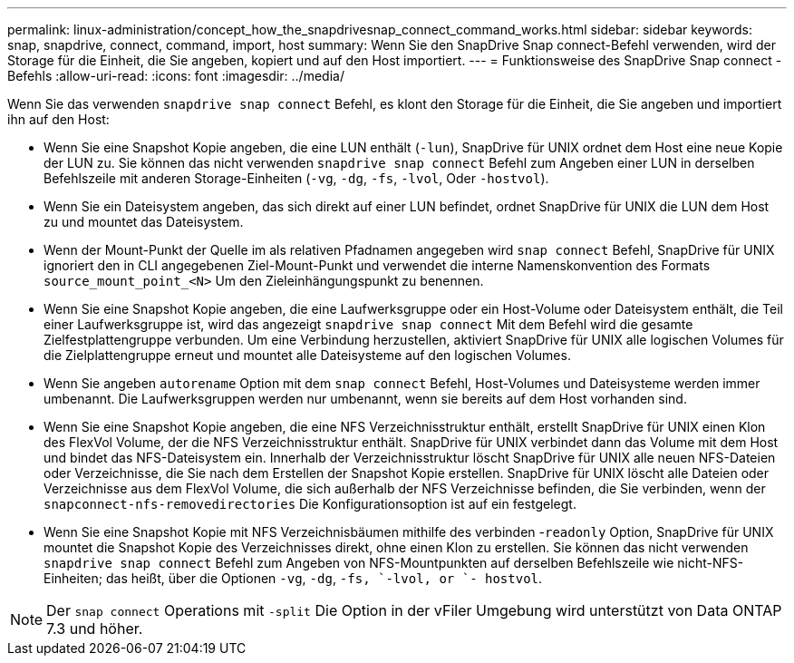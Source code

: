 ---
permalink: linux-administration/concept_how_the_snapdrivesnap_connect_command_works.html 
sidebar: sidebar 
keywords: snap, snapdrive, connect, command, import, host 
summary: Wenn Sie den SnapDrive Snap connect-Befehl verwenden, wird der Storage für die Einheit, die Sie angeben, kopiert und auf den Host importiert. 
---
= Funktionsweise des SnapDrive Snap connect -Befehls
:allow-uri-read: 
:icons: font
:imagesdir: ../media/


[role="lead"]
Wenn Sie das verwenden `snapdrive snap connect` Befehl, es klont den Storage für die Einheit, die Sie angeben und importiert ihn auf den Host:

* Wenn Sie eine Snapshot Kopie angeben, die eine LUN enthält (`-lun`), SnapDrive für UNIX ordnet dem Host eine neue Kopie der LUN zu. Sie können das nicht verwenden `snapdrive snap connect` Befehl zum Angeben einer LUN in derselben Befehlszeile mit anderen Storage-Einheiten (`-vg`, `-dg`, `-fs`, `-lvol`, Oder  `-hostvol`).
* Wenn Sie ein Dateisystem angeben, das sich direkt auf einer LUN befindet, ordnet SnapDrive für UNIX die LUN dem Host zu und mountet das Dateisystem.
* Wenn der Mount-Punkt der Quelle im als relativen Pfadnamen angegeben wird `snap connect` Befehl, SnapDrive für UNIX ignoriert den in CLI angegebenen Ziel-Mount-Punkt und verwendet die interne Namenskonvention des Formats `source_mount_point_<N>` Um den Zieleinhängungspunkt zu benennen.
* Wenn Sie eine Snapshot Kopie angeben, die eine Laufwerksgruppe oder ein Host-Volume oder Dateisystem enthält, die Teil einer Laufwerksgruppe ist, wird das angezeigt `snapdrive snap connect` Mit dem Befehl wird die gesamte Zielfestplattengruppe verbunden. Um eine Verbindung herzustellen, aktiviert SnapDrive für UNIX alle logischen Volumes für die Zielplattengruppe erneut und mountet alle Dateisysteme auf den logischen Volumes.
* Wenn Sie angeben `autorename` Option mit dem `snap connect` Befehl, Host-Volumes und Dateisysteme werden immer umbenannt. Die Laufwerksgruppen werden nur umbenannt, wenn sie bereits auf dem Host vorhanden sind.
* Wenn Sie eine Snapshot Kopie angeben, die eine NFS Verzeichnisstruktur enthält, erstellt SnapDrive für UNIX einen Klon des FlexVol Volume, der die NFS Verzeichnisstruktur enthält. SnapDrive für UNIX verbindet dann das Volume mit dem Host und bindet das NFS-Dateisystem ein. Innerhalb der Verzeichnisstruktur löscht SnapDrive für UNIX alle neuen NFS-Dateien oder Verzeichnisse, die Sie nach dem Erstellen der Snapshot Kopie erstellen. SnapDrive für UNIX löscht alle Dateien oder Verzeichnisse aus dem FlexVol Volume, die sich außerhalb der NFS Verzeichnisse befinden, die Sie verbinden, wenn der `snapconnect-nfs-removedirectories` Die Konfigurationsoption ist auf ein festgelegt.
* Wenn Sie eine Snapshot Kopie mit NFS Verzeichnisbäumen mithilfe des verbinden -`readonly` Option, SnapDrive für UNIX mountet die Snapshot Kopie des Verzeichnisses direkt, ohne einen Klon zu erstellen. Sie können das nicht verwenden `snapdrive snap connect` Befehl zum Angeben von NFS-Mountpunkten auf derselben Befehlszeile wie nicht-NFS-Einheiten; das heißt, über die Optionen `-vg`, `-dg`, `-fs, `-lvol, or `- hostvol`.



NOTE: Der `snap connect` Operations mit `-split` Die Option in der vFiler Umgebung wird unterstützt von Data ONTAP 7.3 und höher.
